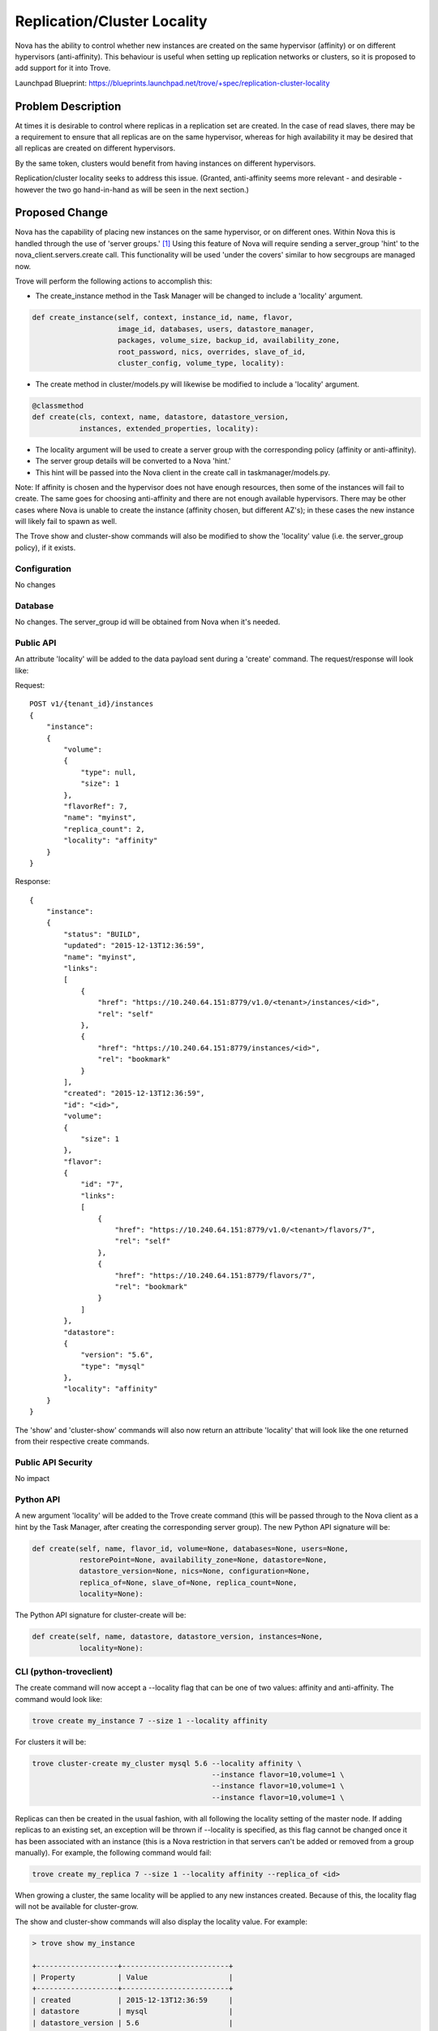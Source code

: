 ..
    This work is licensed under a Creative Commons Attribution 3.0 Unported
    License.

    http://creativecommons.org/licenses/by/3.0/legalcode

    Sections of this template were taken directly from the Nova spec
    template at:
    https://github.com/openstack/nova-specs/blob/master/specs/template.rst

..
    This template should be in ReSTructured text. The filename in the git
    repository should match the launchpad URL, for example a URL of
    https://blueprints.launchpad.net/trove/+spec/awesome-thing should be named
    awesome-thing.rst.

    Please do not delete any of the sections in this template.  If you
    have nothing to say for a whole section, just write: None

    Note: This comment may be removed if desired, however the license notice
    above should remain.


============================
Replication/Cluster Locality
============================

.. If section numbers are desired, unindent this
    .. sectnum::

.. If a TOC is desired, unindent this
    .. contents::

Nova has the ability to control whether new instances are created on the same
hypervisor (affinity) or on different hypervisors (anti-affinity).  This
behaviour is useful when setting up replication networks or clusters, so it is
proposed to add support for it into Trove.

Launchpad Blueprint:
https://blueprints.launchpad.net/trove/+spec/replication-cluster-locality


Problem Description
===================

At times it is desirable to control where replicas in a replication set are
created.  In the case of read slaves, there may be a requirement to ensure that
all replicas are on the same hypervisor, whereas for high availability it may
be desired that all replicas are created on different hypervisors.

By the same token, clusters would benefit from having instances on different
hypervisors.

Replication/cluster locality seeks to address this issue.  (Granted,
anti-affinity seems more relevant - and desirable - however the two go
hand-in-hand as will be seen in the next section.)


Proposed Change
===============

Nova has the capability of placing new instances on the same hypervisor, or on
different ones.  Within Nova this is handled through the use of 'server
groups.' [1]_  Using this feature of Nova will require sending a server_group
'hint' to the nova_client.servers.create call.  This functionality will be used
'under the covers' similar to how secgroups are managed now.

Trove will perform the following actions to accomplish this:

* The create_instance method in the Task Manager will be changed to include
  a 'locality' argument.

.. code-block:: python

    def create_instance(self, context, instance_id, name, flavor,
                        image_id, databases, users, datastore_manager,
                        packages, volume_size, backup_id, availability_zone,
                        root_password, nics, overrides, slave_of_id,
                        cluster_config, volume_type, locality):

* The create method in cluster/models.py will likewise be modified to include
  a 'locality' argument.

.. code-block:: python

    @classmethod
    def create(cls, context, name, datastore, datastore_version,
               instances, extended_properties, locality):

* The locality argument will be used to create a server group with the
  corresponding policy (affinity or anti-affinity).
* The server group details will be converted to a Nova 'hint.'
* This hint will be passed into the Nova client in the create call in
  taskmanager/models.py.

Note: If affinity is chosen and the hypervisor does not have enough resources,
then some of the instances will fail to create.  The same goes for choosing
anti-affinity and there are not enough available hypervisors.  There may be
other cases where Nova is unable to create the instance (affinity chosen, but
different AZ's); in these cases the new instance will likely fail to spawn as
well.

The Trove show and cluster-show commands will also be modified to show the
'locality' value (i.e.  the server_group policy), if it exists.

Configuration
-------------

No changes

Database
--------

No changes.  The server_group id will be obtained from Nova when it's needed.

Public API
----------

An attribute 'locality' will be added to the data payload sent during a
'create' command.  The request/response will look like:

Request::

    POST v1/{tenant_id}/instances
    {
        "instance":
        {
            "volume":
            {
                "type": null,
                "size": 1
            },
            "flavorRef": 7,
            "name": "myinst",
            "replica_count": 2,
            "locality": "affinity"
        }
    }

Response::

    {
        "instance":
        {
            "status": "BUILD",
            "updated": "2015-12-13T12:36:59",
            "name": "myinst",
            "links":
            [
                {
                    "href": "https://10.240.64.151:8779/v1.0/<tenant>/instances/<id>",
                    "rel": "self"
                },
                {
                    "href": "https://10.240.64.151:8779/instances/<id>",
                    "rel": "bookmark"
                }
            ],
            "created": "2015-12-13T12:36:59",
            "id": "<id>",
            "volume":
            {
                "size": 1
            },
            "flavor":
            {
                "id": "7",
                "links":
                [
                    {
                        "href": "https://10.240.64.151:8779/v1.0/<tenant>/flavors/7",
                        "rel": "self"
                    },
                    {
                        "href": "https://10.240.64.151:8779/flavors/7",
                        "rel": "bookmark"
                    }
                ]
            },
            "datastore":
            {
                "version": "5.6",
                "type": "mysql"
            },
            "locality": "affinity"
        }
    }

The 'show' and 'cluster-show' commands will also now return an attribute
'locality' that will look like the one returned from their respective create
commands.

Public API Security
-------------------

No impact

Python API
----------

A new argument 'locality' will be added to the Trove create command (this will
be passed through to the Nova client as a hint by the Task Manager, after
creating the corresponding server group).  The new Python API signature will
be:

.. code-block:: python

    def create(self, name, flavor_id, volume=None, databases=None, users=None,
               restorePoint=None, availability_zone=None, datastore=None,
               datastore_version=None, nics=None, configuration=None,
               replica_of=None, slave_of=None, replica_count=None,
               locality=None):

The Python API signature for cluster-create will be:

.. code-block:: python

    def create(self, name, datastore, datastore_version, instances=None,
               locality=None):

CLI (python-troveclient)
------------------------

The create command will now accept a --locality flag that can be one of two
values: affinity and anti-affinity.  The command would look like:

.. code-block:: bash

    trove create my_instance 7 --size 1 --locality affinity

For clusters it will be:

.. code-block:: bash


    trove cluster-create my_cluster mysql 5.6 --locality affinity \
                                              --instance flavor=10,volume=1 \
                                              --instance flavor=10,volume=1 \
                                              --instance flavor=10,volume=1 \

Replicas can then be created in the usual fashion, with all following the
locality setting of the master node.  If adding replicas to an existing set,
an exception will be thrown if --locality is specified, as this flag
cannot be changed once it has been associated with an instance (this is a Nova
restriction in that servers can't be added or removed from a group manually).
For example, the following command would fail:

.. code-block:: bash

    trove create my_replica 7 --size 1 --locality affinity --replica_of <id>

When growing a cluster, the same locality will be applied to any new instances
created. Because of this, the locality flag will not be available for
cluster-grow.

The show and cluster-show commands will also display the locality value. For
example:

.. code-block:: bash

    > trove show my_instance

    +-------------------+-------------------------+
    | Property          | Value                   |
    +-------------------+-------------------------+
    | created           | 2015-12-13T12:36:59     |
    | datastore         | mysql                   |
    | datastore_version | 5.6                     |
    | flavor            | 7                       |
    | id                | <id>                    |
    | ip                | 10.64.151.6             |
    | name              | my_instance             |
    | status            | ACTIVE                  |
    | updated           | 2015-12-13T12:37:03     |
    | volume            | 1                       |
    | volume_used       | 0.1                     |
    | locality          | affinity                |
    +-------------------+-------------------------+

If locality is not specified, then no hint will be sent to Nova and it will
follow its default algorithm for deciding what hypervisor to use.

For operator assistance in debugging issues the server group id could be
displayed through a management call, but will be kept hidden from end users
(just as the Nova instance id is not displayed).

Internal API
------------

The Task Manager is responsible for creating the replication and cluster
instances, so it will need to be aware of the locality flag.  The relevant
methods will be changed to include this, as described above.

Once the flag is converted to a server group, a 'hint' will be created to pass
to the Nova client.  The converted hint data will be equivalent to the
corresponding ReST API values:

.. code-block:: python

    "os:scheduler_hints":
    {
        "group": "<id>"
    }


Guest Agent
-----------

Since the server group must be created before the Nova instance is created,
there are no anticipated Guest Agent changes.

Alternatives
------------

The server_group id could be stored in the Trove database.  The trade-off to
any speed improvements (from not having to request the information from Nova)
would be that Trove would have to manage this field properly.  If it got out of
sync then Trove wouldn't function as expected.


Dashboard Impact (UX)
=====================

For each of the instance create and cluster create screens, a drop-down
for locality will need to be added. This drop-down will have 'None',
'affinity', and 'anti-affinity' in it. The value chosen will need
to be passed down into the respective create calls. The show commands
will need to be enhanced as well to recognize the new 'locality' element.


Implementation
==============

Assignee(s)
-----------

Primary assignee:
  peterstac

Milestones
----------

Target Milestone for completion:
    Newton-1

Work Items
----------

The work will be undertaken with the following tasks:

    * Client (Python and CLI) changes for replication
    * Server (API and TaskManager) changes for replication
    * Client (Python and CLI) changes for clustering
    * Server (API and TaskManager) changes for clustering


Upgrade Implications
====================

Since this change is completely backwards compatible, no upgrade issues are
expected.


Dependencies
============

None


Testing
=======

The replication scenario test will be modified to use --locality=affinity and
the results verified (i.e. that the Trove 'show' command returns the right
value for the 'locality' attribute).  A negative test with anti-affinity will
also be created (since devstack runs on one hypervisor, this test should always
fail to create replicas). As far as it is feasible with respect to resources
consumed, this same pattern will be used in the cluster scenario tests.


Documentation Impact
====================

This is a net-new feature, and as such will require documentation.


References
==========

.. [1] Output from running 'nova help server-group-create'


Appendix
========

None
